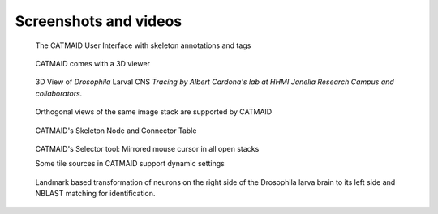 Screenshots and videos
======================

.. raw:: html

        <div class="figure"><iframe width="560" height="315" src="https://www.youtube-nocookie.com/embed/rQyJV0R-Mp8" frameborder="0" allowfullscreen></iframe>
        <p class="caption"><span class="caption-text">Stephan Saalfeld talking about CATMAID, TrakEM2 and ImgLib2</span></p></div>

.. raw:: html

        <div class="figure"><iframe width="560" height="315" src="https://www.youtube-nocookie.com/embed/LTErj96y2Vg" frameborder="0" allowfullscreen></iframe>
        <p class="caption"><span class="caption-text">Demonstration of some of the neuron shading options in CATMAID's 3D viewer (v2015.12.12)</span></p></div>

.. raw:: html

        <div class="figure"><iframe width="560" height="315" src="https://www.youtube-nocookie.com/embed/KlQNpNvJUc8" frameborder="0" allowfullscreen></iframe>
        <p class="caption"><span class="caption-text">This is the central settings widget of CATMAID (v2015.12.12).</span></p></div>

.. raw:: html

        <div class="figure"><iframe width="560" height="315" src="https://www.youtube-nocookie.com/embed/dU5CjzW5tqk" frameborder="0" allowfullscreen></iframe>
        <p class="caption"><span class="caption-text">Clustering widget for ontology based classification graphs (v2015.12.12)</span></p></div>

.. raw:: html

        <div class="figure"><iframe width="560" height="315" src="https://www.youtube-nocookie.com/embed/n12pvHd8YT0" frameborder="0" allowfullscreen></iframe>
        <p class="caption"><span class="caption-text">3D view of the 72 hpf
        HT9-4 larva showing fully-traced peptidergic neurons identified by
        siGOLD. This movie was published under a
        <a hef="https://wiki.creativecommons.org/index.php/Frequently_Asked_Questions">CC-BY Licence</a> and was created by
        Shaidi et. al. as part of the publication "A serial multiplex immunogold
        labeling method for identifying peptidergic neurons in connectomes",
        published 15 Dec 2015 in <a href="http://lens.elifesciences.org/11147/index.html">eLife</a>.</span></p></div>

.. figure:: _static/screenshots/catmaid-ui.png
   :alt: Basic CATMAID user interface

   The CATMAID User Interface with skeleton annotations and tags


.. figure:: _static/screenshots/catmaid-3d-viewer.png
   :alt: CATMAID 3D Viewer

   CATMAID comes with a 3D viewer

.. figure:: _static/screenshots/catmaid-larval-cns.jpg
   :alt: A big part of Drosophila larval CNS reconstructed with CATMAID

   3D View of *Drosophila* Larval CNS
   *Tracing by Albert Cardona's lab at HHMI Janelia Research Campus and collaborators.*

.. figure:: _static/screenshots/catmaid-ortho-views.jpg
   :alt: CATMAID supports orthogonal stacks

   Orthogonal views of the same image stack are supported by CATMAID


.. figure:: _static/screenshots/catmaid-tables.png
   :alt: Skeleton node and connector table of CATMAID

   CATMAID's Skeleton Node and Connector Table


.. figure:: _static/screenshots/catmaid-selector-tool-mouse-mirror.png
   :scale: 60 %
   :alt: Selector tool with mirrored cursors in CATMAID

   CATMAID's Selector tool: Mirrored mouse cursor in all open stacks

   Some tile sources in CATMAID support dynamic settings

.. figure:: _static/screenshots/catmaid-tile-source-settings.jpg
   :alt: Tile source settings for a dynamic tile server in CATMAID

.. figure:: _static/screenshots/catmaid-nblast-landmarks-pointcloud-kc.png
    :alt: Landmark transformations and NBLAST

    Landmark based transformation of neurons on the right side of the Drosophila larva brain to its left side and NBLAST matching for identification.
